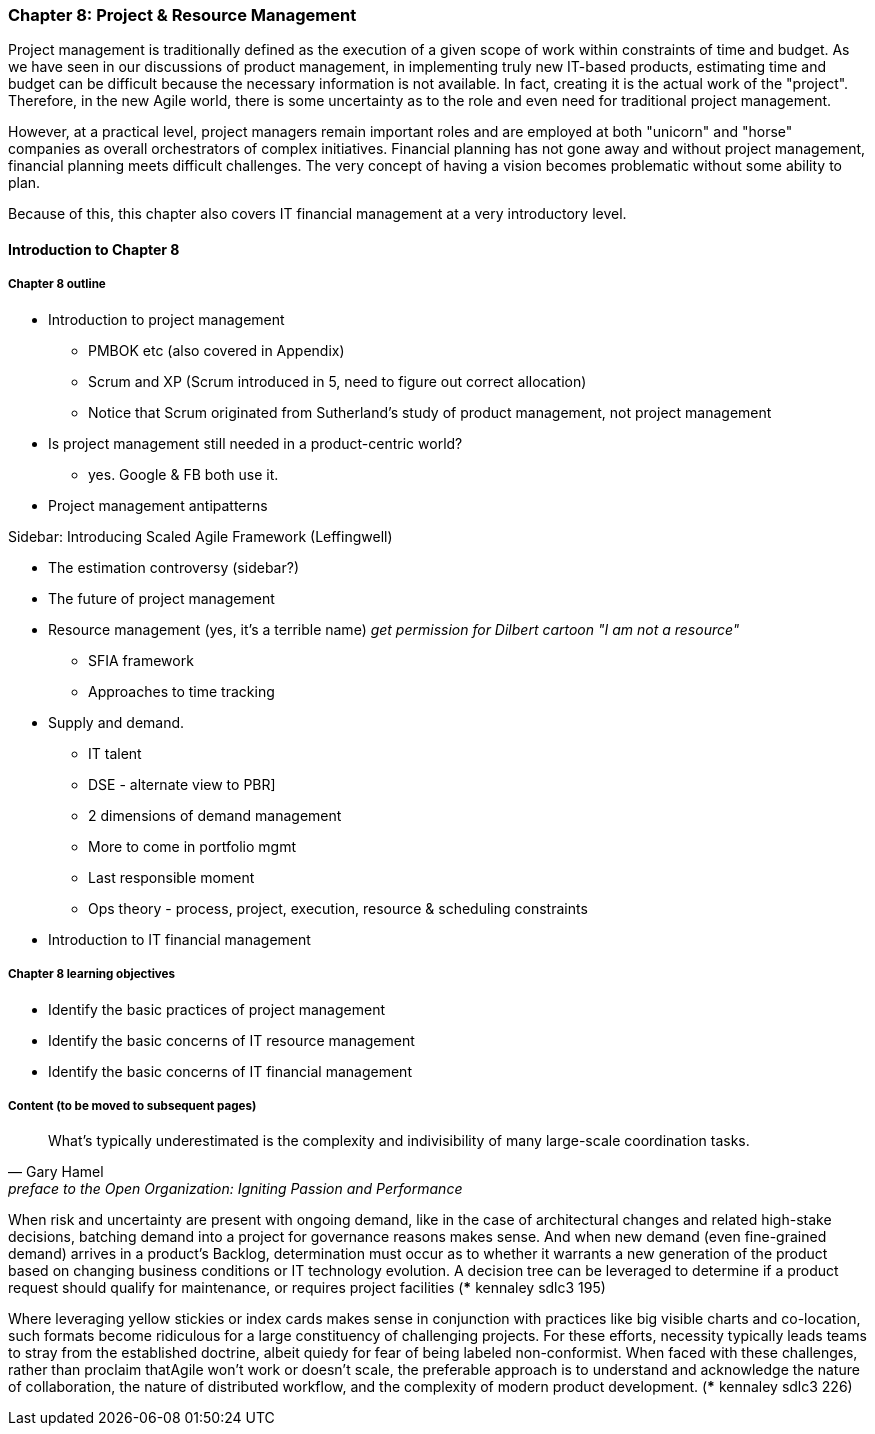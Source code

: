 === Chapter 8: Project & Resource Management

Project management is traditionally defined as the execution of a given scope of work within constraints of time and budget. As we have seen in our discussions of product management, in implementing truly new IT-based products, estimating time and budget can be difficult because the necessary information is not available. In fact, creating it is the actual work of the "project". Therefore, in the new Agile world, there is some uncertainty as to the role and even need for traditional project management.

However, at a practical level, project managers remain important roles and are employed at both "unicorn" and "horse" companies as overall orchestrators of complex initiatives. Financial planning has not gone away and without project management, financial planning meets difficult challenges. The very concept of having a vision becomes problematic without some ability to plan.

Because of this, this chapter also covers IT financial management at a very introductory level.

==== Introduction to Chapter 8

===== Chapter 8 outline

* Introduction to project management
 - PMBOK etc (also covered in Appendix)
 - Scrum and XP (Scrum introduced in 5, need to figure out correct allocation)
  - Notice that Scrum originated from Sutherland's study of product management, not project management

* Is project management still needed in a product-centric world?
 - yes. Google & FB both use it.

* Project management antipatterns

****
Sidebar: Introducing Scaled Agile Framework (Leffingwell)
****

* The estimation controversy (sidebar?)

* The future of project management

* Resource management (yes, it's a terrible name)
  _get permission for Dilbert cartoon "I am not a resource"_
  - SFIA framework
  - Approaches to time tracking

* Supply and demand.
  - IT talent
  - DSE - alternate view to PBR]
  - 2 dimensions of demand management
  - More to come in portfolio mgmt
  - Last responsible moment
  - Ops theory - process, project, execution, resource & scheduling constraints

  * Introduction to IT financial management

===== Chapter 8 learning objectives
* Identify the basic practices of project management
* Identify the basic concerns of IT resource management
* Identify the basic concerns of IT financial management


===== Content (to be moved to subsequent pages)

[quote,  Gary Hamel, preface to the Open Organization: Igniting Passion and Performance]
What’s typically underestimated is the complexity and indivisibility of many large-scale coordination tasks.

When risk and uncertainty are present with ongoing demand, like in the case of architectural changes and related high-stake decisions, batching demand
into a project for governance reasons makes sense. And when new demand (even fine-grained demand) arrives in a product's Backlog, determination must occur as to whether it warrants a new generation of the product based on changing business conditions or IT technology evolution. A decision tree can be leveraged to determine if a product request should qualify for maintenance, or requires project facilities (*** kennaley sdlc3 195)

Where leveraging yellow stickies or
index cards makes sense in conjunction with practices like big visible
charts and co-location, such formats become ridiculous for a large
constituency of challenging projects. For these efforts, necessity
typically leads teams to stray from the established doctrine, albeit quiedy
for fear of being labeled non-conformist. When faced with these
challenges, rather than proclaim thatAgile won't work or doesn't scale,
the preferable approach is to understand and acknowledge the nature of
collaboration, the nature of distributed workflow, and the complexity of
modern product development. (*** kennaley sdlc3 226)
